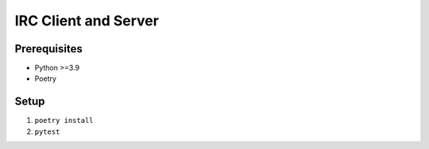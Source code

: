 =====================
IRC Client and Server
=====================

Prerequisites
-------------
* Python >=3.9
* Poetry

Setup
-----
1. ``poetry install``
2. ``pytest``